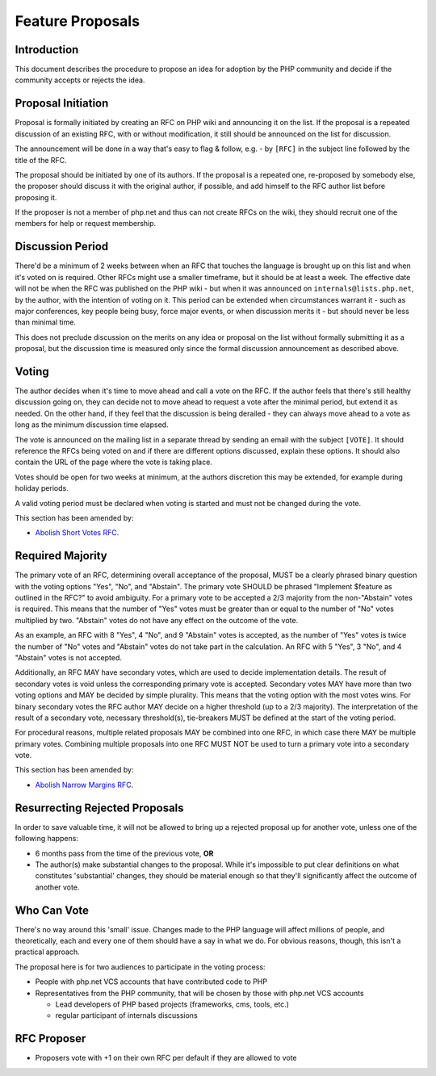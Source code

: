 ###################
 Feature Proposals
###################

**************
 Introduction
**************

This document describes the procedure to propose an idea for adoption by the PHP
community and decide if the community accepts or rejects the idea.

*********************
 Proposal Initiation
*********************

Proposal is formally initiated by creating an RFC on PHP wiki and announcing it
on the list. If the proposal is a repeated discussion of an existing RFC, with
or without modification, it still should be announced on the list for
discussion.

The announcement will be done in a way that's easy to flag & follow, e.g. - by
``[RFC]`` in the subject line followed by the title of the RFC.

The proposal should be initiated by one of its authors. If the proposal is a
repeated one, re-proposed by somebody else, the proposer should discuss it with
the original author, if possible, and add himself to the RFC author list before
proposing it.

If the proposer is not a member of php.net and thus can not create RFCs on the
wiki, they should recruit one of the members for help or request membership.

*******************
 Discussion Period
*******************

There'd be a minimum of 2 weeks between when an RFC that touches the language is
brought up on this list and when it's voted on is required. Other RFCs might use
a smaller timeframe, but it should be at least a week. The effective date will
not be when the RFC was published on the PHP wiki - but when it was announced on
``internals@lists.php.net``, by the author, with the intention of voting on it.
This period can be extended when circumstances warrant it - such as major
conferences, key people being busy, force major events, or when discussion
merits it - but should never be less than minimal time.

This does not preclude discussion on the merits on any idea or proposal on the
list without formally submitting it as a proposal, but the discussion time is
measured only since the formal discussion announcement as described above.

********
 Voting
********

The author decides when it's time to move ahead and call a vote on the RFC. If
the author feels that there's still healthy discussion going on, they can decide
not to move ahead to request a vote after the minimal period, but extend it as
needed. On the other hand, if they feel that the discussion is being derailed -
they can always move ahead to a vote as long as the minimum discussion time
elapsed.

The vote is announced on the mailing list in a separate thread by sending an
email with the subject ``[VOTE]``. It should reference the RFCs being voted on
and if there are different options discussed, explain these options. It should
also contain the URL of the page where the vote is taking place.

Votes should be open for two weeks at minimum, at the authors discretion this
may be extended, for example during holiday periods.

A valid voting period must be declared when voting is started and must not be
changed during the vote.

This section has been amended by:

-  `Abolish Short Votes RFC <https://wiki.php.net/rfc/abolish-short-votes>`_.

*******************
 Required Majority
*******************

The primary vote of an RFC, determining overall acceptance of the proposal, MUST
be a clearly phrased binary question with the voting options "Yes", "No", and
"Abstain". The primary vote SHOULD be phrased "Implement $feature as outlined
in the RFC?" to avoid ambiguity. For a primary vote to be accepted a 2/3
majority from the non-"Abstain" votes is required. This means that the number
of "Yes" votes must be greater than or equal to the number of "No" votes
multiplied by two. "Abstain" votes do not have any effect on the outcome of the
vote.

As an example, an RFC with 8 "Yes", 4 "No", and 9 "Abstain" votes is accepted,
as the number of "Yes" votes is twice the number of "No" votes and "Abstain"
votes do not take part in the calculation. An RFC with 5 "Yes", 3 "No", and
4 "Abstain" votes is not accepted.

Additionally, an RFC MAY have secondary votes, which are used to decide
implementation details. The result of secondary votes is void unless the
corresponding primary vote is accepted. Secondary votes MAY have more than
two voting options and MAY be decided by simple plurality. This means that
the voting option with the most votes wins. For binary secondary votes the
RFC author MAY decide on a higher threshold (up to a 2/3 majority). The
interpretation of the result of a secondary vote, necessary threshold(s),
tie-breakers MUST be defined at the start of the voting period.

For procedural reasons, multiple related proposals MAY be combined into one RFC,
in which case there MAY be multiple primary votes. Combining multiple proposals
into one RFC MUST NOT be used to turn a primary vote into a secondary vote.

This section has been amended by:

-  `Abolish Narrow Margins RFC
   <https://wiki.php.net/rfc/abolish-narrow-margins>`_.

*********************************
 Resurrecting Rejected Proposals
*********************************

In order to save valuable time, it will not be allowed to bring up a rejected
proposal up for another vote, unless one of the following happens:

-  6 months pass from the time of the previous vote, **OR**

-  The author(s) make substantial changes to the proposal. While it's impossible
   to put clear definitions on what constitutes 'substantial' changes, they
   should be material enough so that they'll significantly affect the outcome of
   another vote.

**************
 Who Can Vote
**************

There's no way around this 'small' issue. Changes made to the PHP language will
affect millions of people, and theoretically, each and every one of them should
have a say in what we do. For obvious reasons, though, this isn't a practical
approach.

The proposal here is for two audiences to participate in the voting process:

-  People with php.net VCS accounts that have contributed code to PHP

-  Representatives from the PHP community, that will be chosen by those with
   php.net VCS accounts

   -  Lead developers of PHP based projects (frameworks, cms, tools, etc.)
   -  regular participant of internals discussions

**************
 RFC Proposer
**************

-  Proposers vote with +1 on their own RFC per default if they are allowed to
   vote
